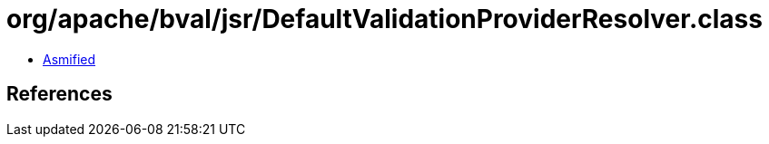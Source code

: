 = org/apache/bval/jsr/DefaultValidationProviderResolver.class

 - link:DefaultValidationProviderResolver-asmified.java[Asmified]

== References

